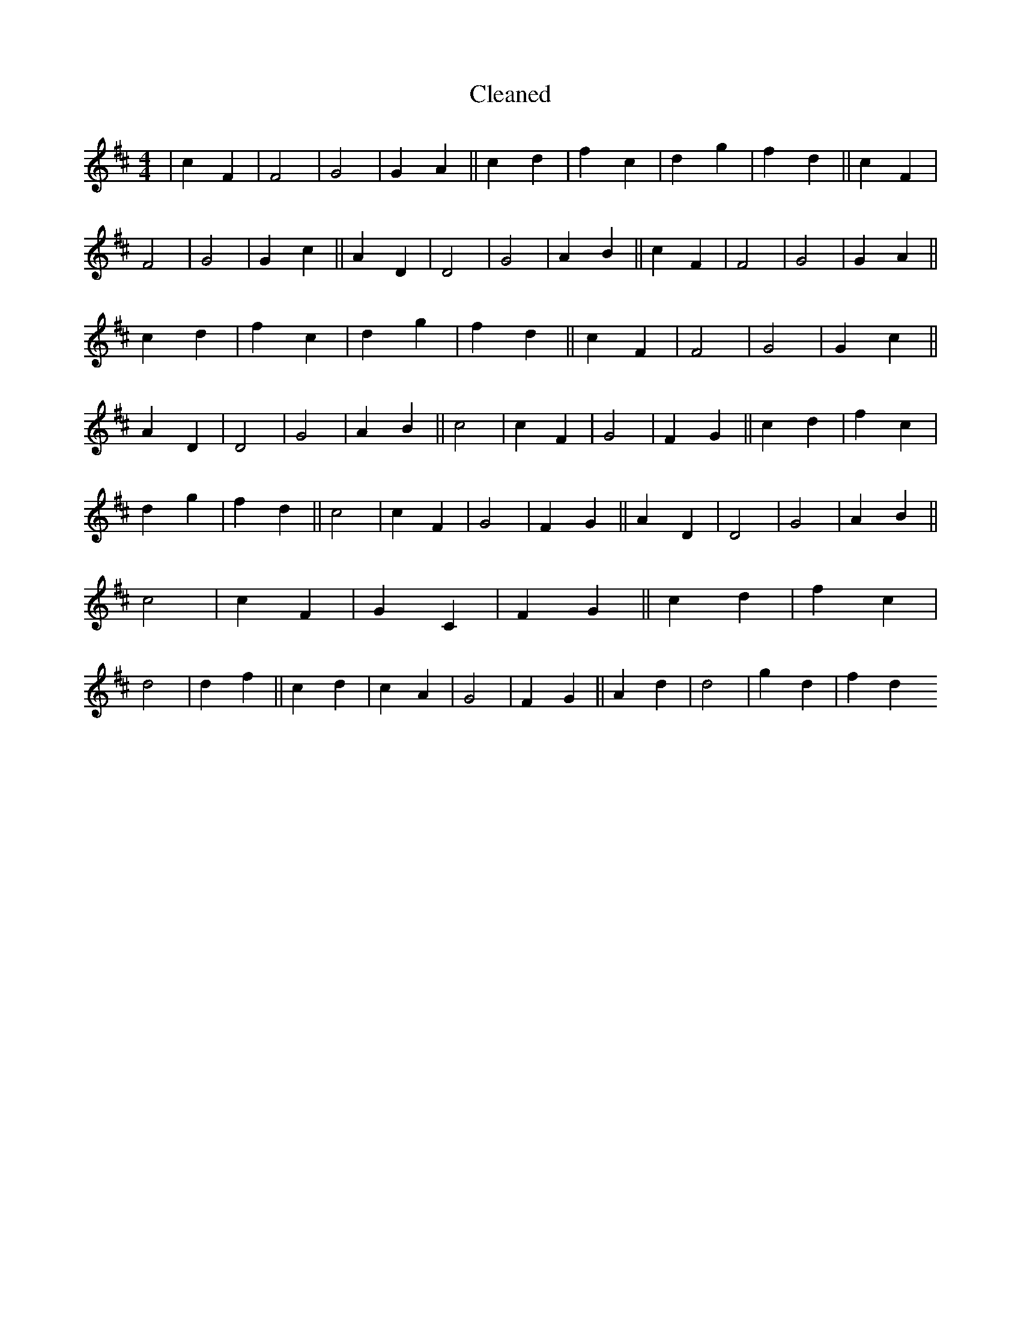 X:314
T: Cleaned
M:4/4
K: DMaj
|c2F2|F4|G4|G2A2||c2d2|f2c2|d2g2|f2d2||c2F2|F4|G4|G2c2||A2D2|D4|G4|A2B2||c2F2|F4|G4|G2A2||c2d2|f2c2|d2g2|f2d2||c2F2|F4|G4|G2c2||A2D2|D4|G4|A2B2||c4|c2F2|G4|F2G2||c2d2|f2c2|d2g2|f2d2||c4|c2F2|G4|F2G2||A2D2|D4|G4|A2B2||c4|c2F2|G2C2|F2G2||c2d2|f2c2|d4|d2f2||c2d2|c2A2|G4|F2G2||A2d2|d4|g2d2|f2d2